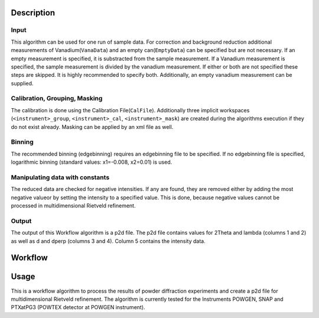 .. algorithm::

.. summary::

.. relatedalgorithms::

.. properties::

Description
-----------

Input
#####

This algorithm can be used for one run of sample data. For correction and background reduction
additional measurements of Vanadium(``VanaData``) and an empty can(``EmptyData``) can be specified
but are not necessary. If an empty measurement is specified, it is substracted from the sample
measurement. If a Vanadium measurement is specified, the sample measurement is divided by the
vanadium measurement. If either or both are not specified these steps are skipped. It is highly
recommended to specify both. Additionally, an empty vanadium measurement can be supplied.

Calibration, Grouping, Masking
##############################

The calibration is done using the Calibration File(``CalFile``). Additionally three
implicit workspaces (``<instrument>_group``, ``<instrument>_cal``, ``<instrument>_mask``) are
created during the algorithms execution if they do not exist already. Masking can be applied by an xml file as well.

Binning
#######
The recommended binning (edgebinning) requires an edgebinning file to be specified. If no
edgebinning file is specified, logarithmic binning (standard values: x1=-0.008, x2=0.01) is used.

Manipulating data with constants
################################

The reduced data are checked for negative intensities. If any are found, they are removed either
by adding the most negative valueor by setting the intensity to a specified value. This is done,
because negative values cannot be processed in multidimensional Rietveld refinement.

Output
######
The output of this Workflow algorithm is a p2d file. The p2d file contains values for 2Theta
and lambda (columns 1 and 2) as well as d and dperp (columns 3 and 4). Column 5 contains the
intensity data.


Workflow
-----------

.. diagram:: PowderReduceP2D.dot
.. diagram:: PowderReduceP2D_ProcessSampleRun.dot
.. diagram:: PowderReduceP2D_ProcessCanRun.dot
.. diagram:: PowderReduceP2D_ProcessVanadiumRun.dot

Usage
-----

This is a workflow algorithm to process the results of powder diffraction experiments and create a p2d file for
multidimensional Rietveld refinement. The algorithm is currently tested for the Instruments POWGEN, SNAP and
PTXatPG3 (POWTEX detector at POWGEN instrument).

.. categories::

.. sourcelink::
